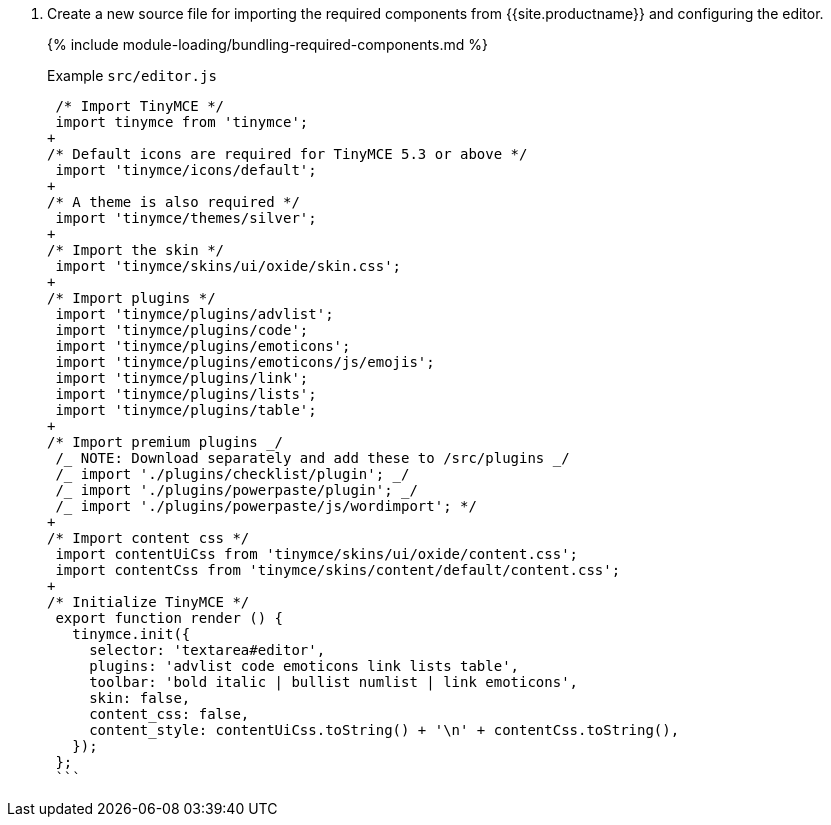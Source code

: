 . Create a new source file for importing the required components from {{site.productname}} and configuring the editor.
+
{% include module-loading/bundling-required-components.md %}
+
Example `src/editor.js`
+
```js
 /* Import TinyMCE */
 import tinymce from 'tinymce';
+
/* Default icons are required for TinyMCE 5.3 or above */
 import 'tinymce/icons/default';
+
/* A theme is also required */
 import 'tinymce/themes/silver';
+
/* Import the skin */
 import 'tinymce/skins/ui/oxide/skin.css';
+
/* Import plugins */
 import 'tinymce/plugins/advlist';
 import 'tinymce/plugins/code';
 import 'tinymce/plugins/emoticons';
 import 'tinymce/plugins/emoticons/js/emojis';
 import 'tinymce/plugins/link';
 import 'tinymce/plugins/lists';
 import 'tinymce/plugins/table';
+
/* Import premium plugins _/
 /_ NOTE: Download separately and add these to /src/plugins _/
 /_ import './plugins/checklist/plugin'; _/
 /_ import './plugins/powerpaste/plugin'; _/
 /_ import './plugins/powerpaste/js/wordimport'; */
+
/* Import content css */
 import contentUiCss from 'tinymce/skins/ui/oxide/content.css';
 import contentCss from 'tinymce/skins/content/default/content.css';
+
/* Initialize TinyMCE */
 export function render () {
   tinymce.init({
     selector: 'textarea#editor',
     plugins: 'advlist code emoticons link lists table',
     toolbar: 'bold italic | bullist numlist | link emoticons',
     skin: false,
     content_css: false,
     content_style: contentUiCss.toString() + '\n' + contentCss.toString(),
   });
 };
 ```
